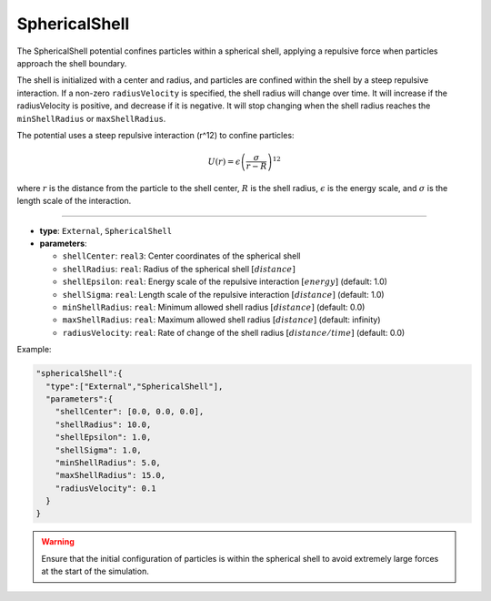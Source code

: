SphericalShell
--------------

The SphericalShell potential confines particles within a spherical shell, 
applying a repulsive force when particles approach the shell boundary.

The shell is initialized with a center and radius, and particles are confined within the shell by a steep repulsive interaction.
If a non-zero ``radiusVelocity`` is specified, the shell radius will change over time. It will increase if the radiusVelocity is positive, and decrease if it is negative.
It will stop changing when the shell radius reaches the ``minShellRadius`` or ``maxShellRadius``.

The potential uses a steep repulsive interaction (r^12) to confine particles:

.. math::

   U(r) = \epsilon \left(\frac{\sigma}{r - R}\right)^{12}

where :math:`r` is the distance from the particle to the shell center, :math:`R` is the shell radius, :math:`\epsilon` is the energy scale, and :math:`\sigma` is the length scale of the interaction.


----

* **type**: ``External``, ``SphericalShell``
* **parameters**:

  * ``shellCenter``: ``real3``: Center coordinates of the spherical shell
  * ``shellRadius``: ``real``: Radius of the spherical shell :math:`[distance]`
  * ``shellEpsilon``: ``real``: Energy scale of the repulsive interaction :math:`[energy]` (default: 1.0)
  * ``shellSigma``: ``real``: Length scale of the repulsive interaction :math:`[distance]` (default: 1.0)
  * ``minShellRadius``: ``real``: Minimum allowed shell radius :math:`[distance]` (default: 0.0)
  * ``maxShellRadius``: ``real``: Maximum allowed shell radius :math:`[distance]` (default: infinity)
  * ``radiusVelocity``: ``real``: Rate of change of the shell radius :math:`[distance/time]` (default: 0.0)

Example:

.. code-block::

   "sphericalShell":{
     "type":["External","SphericalShell"],
     "parameters":{
       "shellCenter": [0.0, 0.0, 0.0],
       "shellRadius": 10.0,
       "shellEpsilon": 1.0,
       "shellSigma": 1.0,
       "minShellRadius": 5.0,
       "maxShellRadius": 15.0,
       "radiusVelocity": 0.1
     }
   }

.. warning::
   Ensure that the initial configuration of particles is within the spherical shell to avoid extremely large forces at the start of the simulation.
